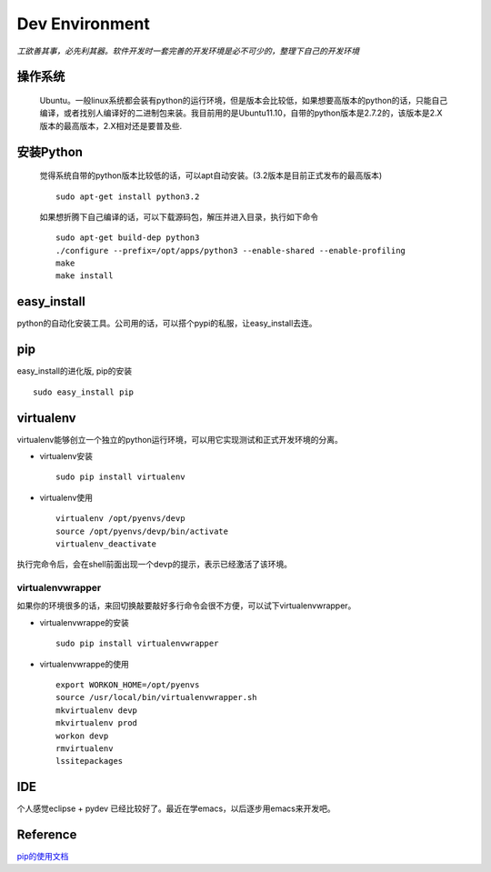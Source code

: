 .. python development environment

Dev Environment
##################################################

*工欲善其事，必先利其器。软件开发时一套完善的开发环境是必不可少的，整理下自己的开发环境*

操作系统
==================================================

    Ubuntu。一般linux系统都会装有python的运行环境，但是版本会比较低，如果想要高版本的python的话，只能自己编译，或者找别人编译好的二进制包来装。我目前用的是Ubuntu11.10，自带的python版本是2.7.2的，该版本是2.X版本的最高版本，2.X相对还是要普及些.

安装Python
==================================================

    觉得系统自带的python版本比较低的话，可以apt自动安装。(3.2版本是目前正式发布的最高版本) ::

	sudo apt-get install python3.2
    

    如果想折腾下自己编译的话，可以下载源码包，解压并进入目录，执行如下命令 ::

        sudo apt-get build-dep python3
        ./configure --prefix=/opt/apps/python3 --enable-shared --enable-profiling
        make
        make install 

	
easy_install
==================================================
python的自动化安装工具。公司用的话，可以搭个pypi的私服，让easy_install去连。
 
pip
==================================================
easy_install的进化版, pip的安装 ::
  
      sudo easy_install pip
virtualenv
==================================================
virtualenv能够创立一个独立的python运行环境，可以用它实现测试和正式开发环境的分离。

- virtualenv安装 ::

      sudo pip install virtualenv

- virtualenv使用 ::

      virtualenv /opt/pyenvs/devp
      source /opt/pyenvs/devp/bin/activate
      virtualenv_deactivate
执行完命令后，会在shell前面出现一个devp的提示，表示已经激活了该环境。

virtualenvwrapper
--------------------------------------------------
如果你的环境很多的话，来回切换敲要敲好多行命令会很不方便，可以试下virtualenvwrapper。

- virtualenvwrappe的安装 ::

      sudo pip install virtualenvwrapper

- virtualenvwrappe的使用 ::
      
      export WORKON_HOME=/opt/pyenvs
      source /usr/local/bin/virtualenvwrapper.sh
      mkvirtualenv devp
      mkvirtualenv prod
      workon devp
      rmvirtualenv
      lssitepackages
      
IDE
==================================================
个人感觉eclipse + pydev 已经比较好了。最近在学emacs，以后逐步用emacs来开发吧。


Reference
==================================================
`pip的使用文档 <http://www.pip-installer.org/en/latest/index.html>`_
